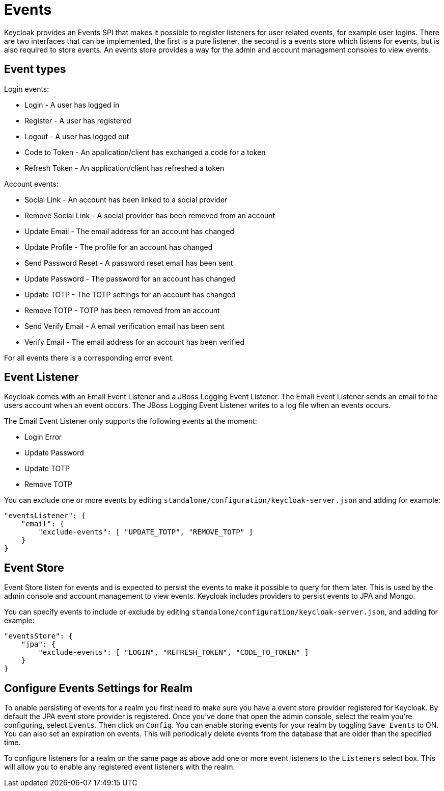 = Events

Keycloak provides an Events SPI that makes it possible to register listeners for user related events, for example user logins.
There are two interfaces that can be implemented, the first is a pure listener, the second is a events store which listens for events, but is also required to store events.
An events store provides a way for the admin and account management consoles to view events. 

== Event types

Login events: 

* Login - A user has logged in
* Register - A user has registered
* Logout - A user has logged out
* Code to Token - An application/client has exchanged a code for a token
* Refresh Token - An application/client has refreshed a token        

Account events: 

* Social Link - An account has been linked to a social provider
* Remove Social Link - A social provider has been removed from an account
* Update Email - The email address for an account has changed
* Update Profile - The profile for an account has changed
* Send Password Reset - A password reset email has been sent
* Update Password - The password for an account has changed
* Update TOTP - The TOTP settings for an account has changed
* Remove TOTP - TOTP has been removed from an account
* Send Verify Email - A email verification email has been sent
* Verify Email - The email address for an account has been verified        

For all events there is a corresponding error event. 

== Event Listener

Keycloak comes with an Email Event Listener and a JBoss Logging Event Listener.
The Email Event Listener sends an email to the users account when an event occurs.
The JBoss Logging Event Listener writes to a log file when an events occurs. 

The Email Event Listener only supports the following events at the moment: 

* Login Error
* Update Password
* Update TOTP
* Remove TOTP            

You can exclude one or more events by editing `standalone/configuration/keycloak-server.json` and adding for example: 

[source]
----
"eventsListener": {
    "email": {
        "exclude-events": [ "UPDATE_TOTP", "REMOVE_TOTP" ]
    }
}
----        

== Event Store

Event Store listen for events and is expected to persist the events to make it possible to query for them later.
This is used by the admin console and account management to view events.
Keycloak includes providers to persist events to JPA and Mongo. 

You can specify events to include or exclude by editing `standalone/configuration/keycloak-server.json`, and adding for example: 

[source]
----
"eventsStore": {
    "jpa": {
        "exclude-events": [ "LOGIN", "REFRESH_TOKEN", "CODE_TO_TOKEN" ]
    }
}
----        

== Configure Events Settings for Realm

To enable persisting of events for a realm you first need to make sure you have a event store provider registered for Keycloak.
By default the JPA event store provider is registered.
Once you've done that open the admin console, select the realm you're configuring, select `Events`.
Then click on `Config`.
You can enable storing events for your realm by toggling `Save Events` to ON.
You can also set an expiration on events.
This will periodically delete events from the database that are older than the specified time. 

To configure listeners for a realm on the same page as above add one or more event listeners to the `Listeners` select box.
This will allow you to enable any registered event listeners with the realm. 
